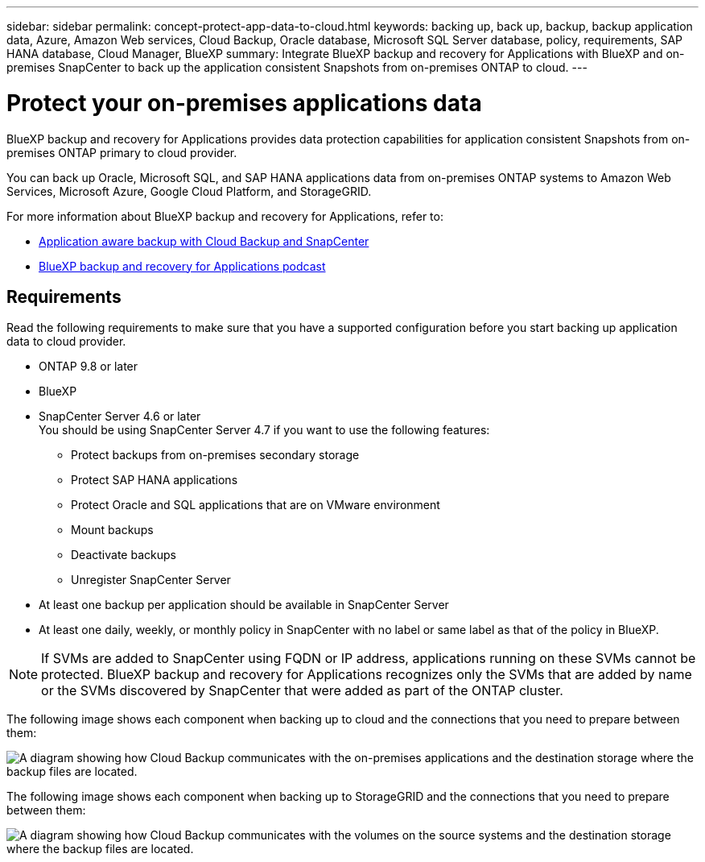 ---
sidebar: sidebar
permalink: concept-protect-app-data-to-cloud.html
keywords: backing up, back up, backup, backup application data, Azure, Amazon Web services, Cloud Backup, Oracle database, Microsoft SQL Server database, policy, requirements, SAP HANA database, Cloud Manager, BlueXP
summary:  Integrate BlueXP backup and recovery for Applications with BlueXP and on-premises SnapCenter to back up the application consistent Snapshots from on-premises ONTAP to cloud.
---

= Protect your on-premises applications data
:hardbreaks:
:nofooter:
:icons: font
:linkattrs:
:imagesdir: ./media/

[.lead]

BlueXP backup and recovery for Applications provides data protection capabilities for application consistent Snapshots from on-premises ONTAP primary to cloud provider.

You can back up Oracle, Microsoft SQL, and SAP HANA applications data from on-premises ONTAP systems to Amazon Web Services, Microsoft Azure, Google Cloud Platform, and StorageGRID.

For more information about BlueXP backup and recovery for Applications, refer to:

* https://cloud.netapp.com/blog/cbs-cloud-backup-and-snapcenter-integration[Application aware backup with Cloud Backup and SnapCenter^]
* https://soundcloud.com/techontap_podcast/episode-322-cloud-backup-for-applications[BlueXP backup and recovery for Applications podcast^]

== Requirements

Read the following requirements to make sure that you have a supported configuration before you start backing up application data to cloud provider.

* ONTAP 9.8 or later
* BlueXP
* SnapCenter Server 4.6 or later
You should be using SnapCenter Server 4.7 if you want to use the following features:
** Protect backups from on-premises secondary storage
** Protect SAP HANA applications
** Protect Oracle and SQL applications that are on VMware environment
** Mount backups
** Deactivate backups
** Unregister SnapCenter Server
* At least one backup per application should be available in SnapCenter Server
* At least one daily, weekly, or monthly policy in SnapCenter with no label or same label as that of the policy in BlueXP.

NOTE: If SVMs are added to SnapCenter using FQDN or IP address, applications running on these SVMs cannot be protected. BlueXP backup and recovery for Applications recognizes only the SVMs that are added by name or the SVMs discovered by SnapCenter that were added as part of the ONTAP cluster.

The following image shows each component when backing up to cloud and the connections that you need to prepare between them:

image:diagram_cloud_backup_app.png[A diagram showing how Cloud Backup communicates with the on-premises applications and the destination storage where the backup files are located.]

The following image shows each component when backing up to StorageGRID and the connections that you need to prepare between them:

image:diagram_cloud_backup_onprem_storagegrid.png[A diagram showing how Cloud Backup communicates with the volumes on the source systems and the destination storage where the backup files are located.]
